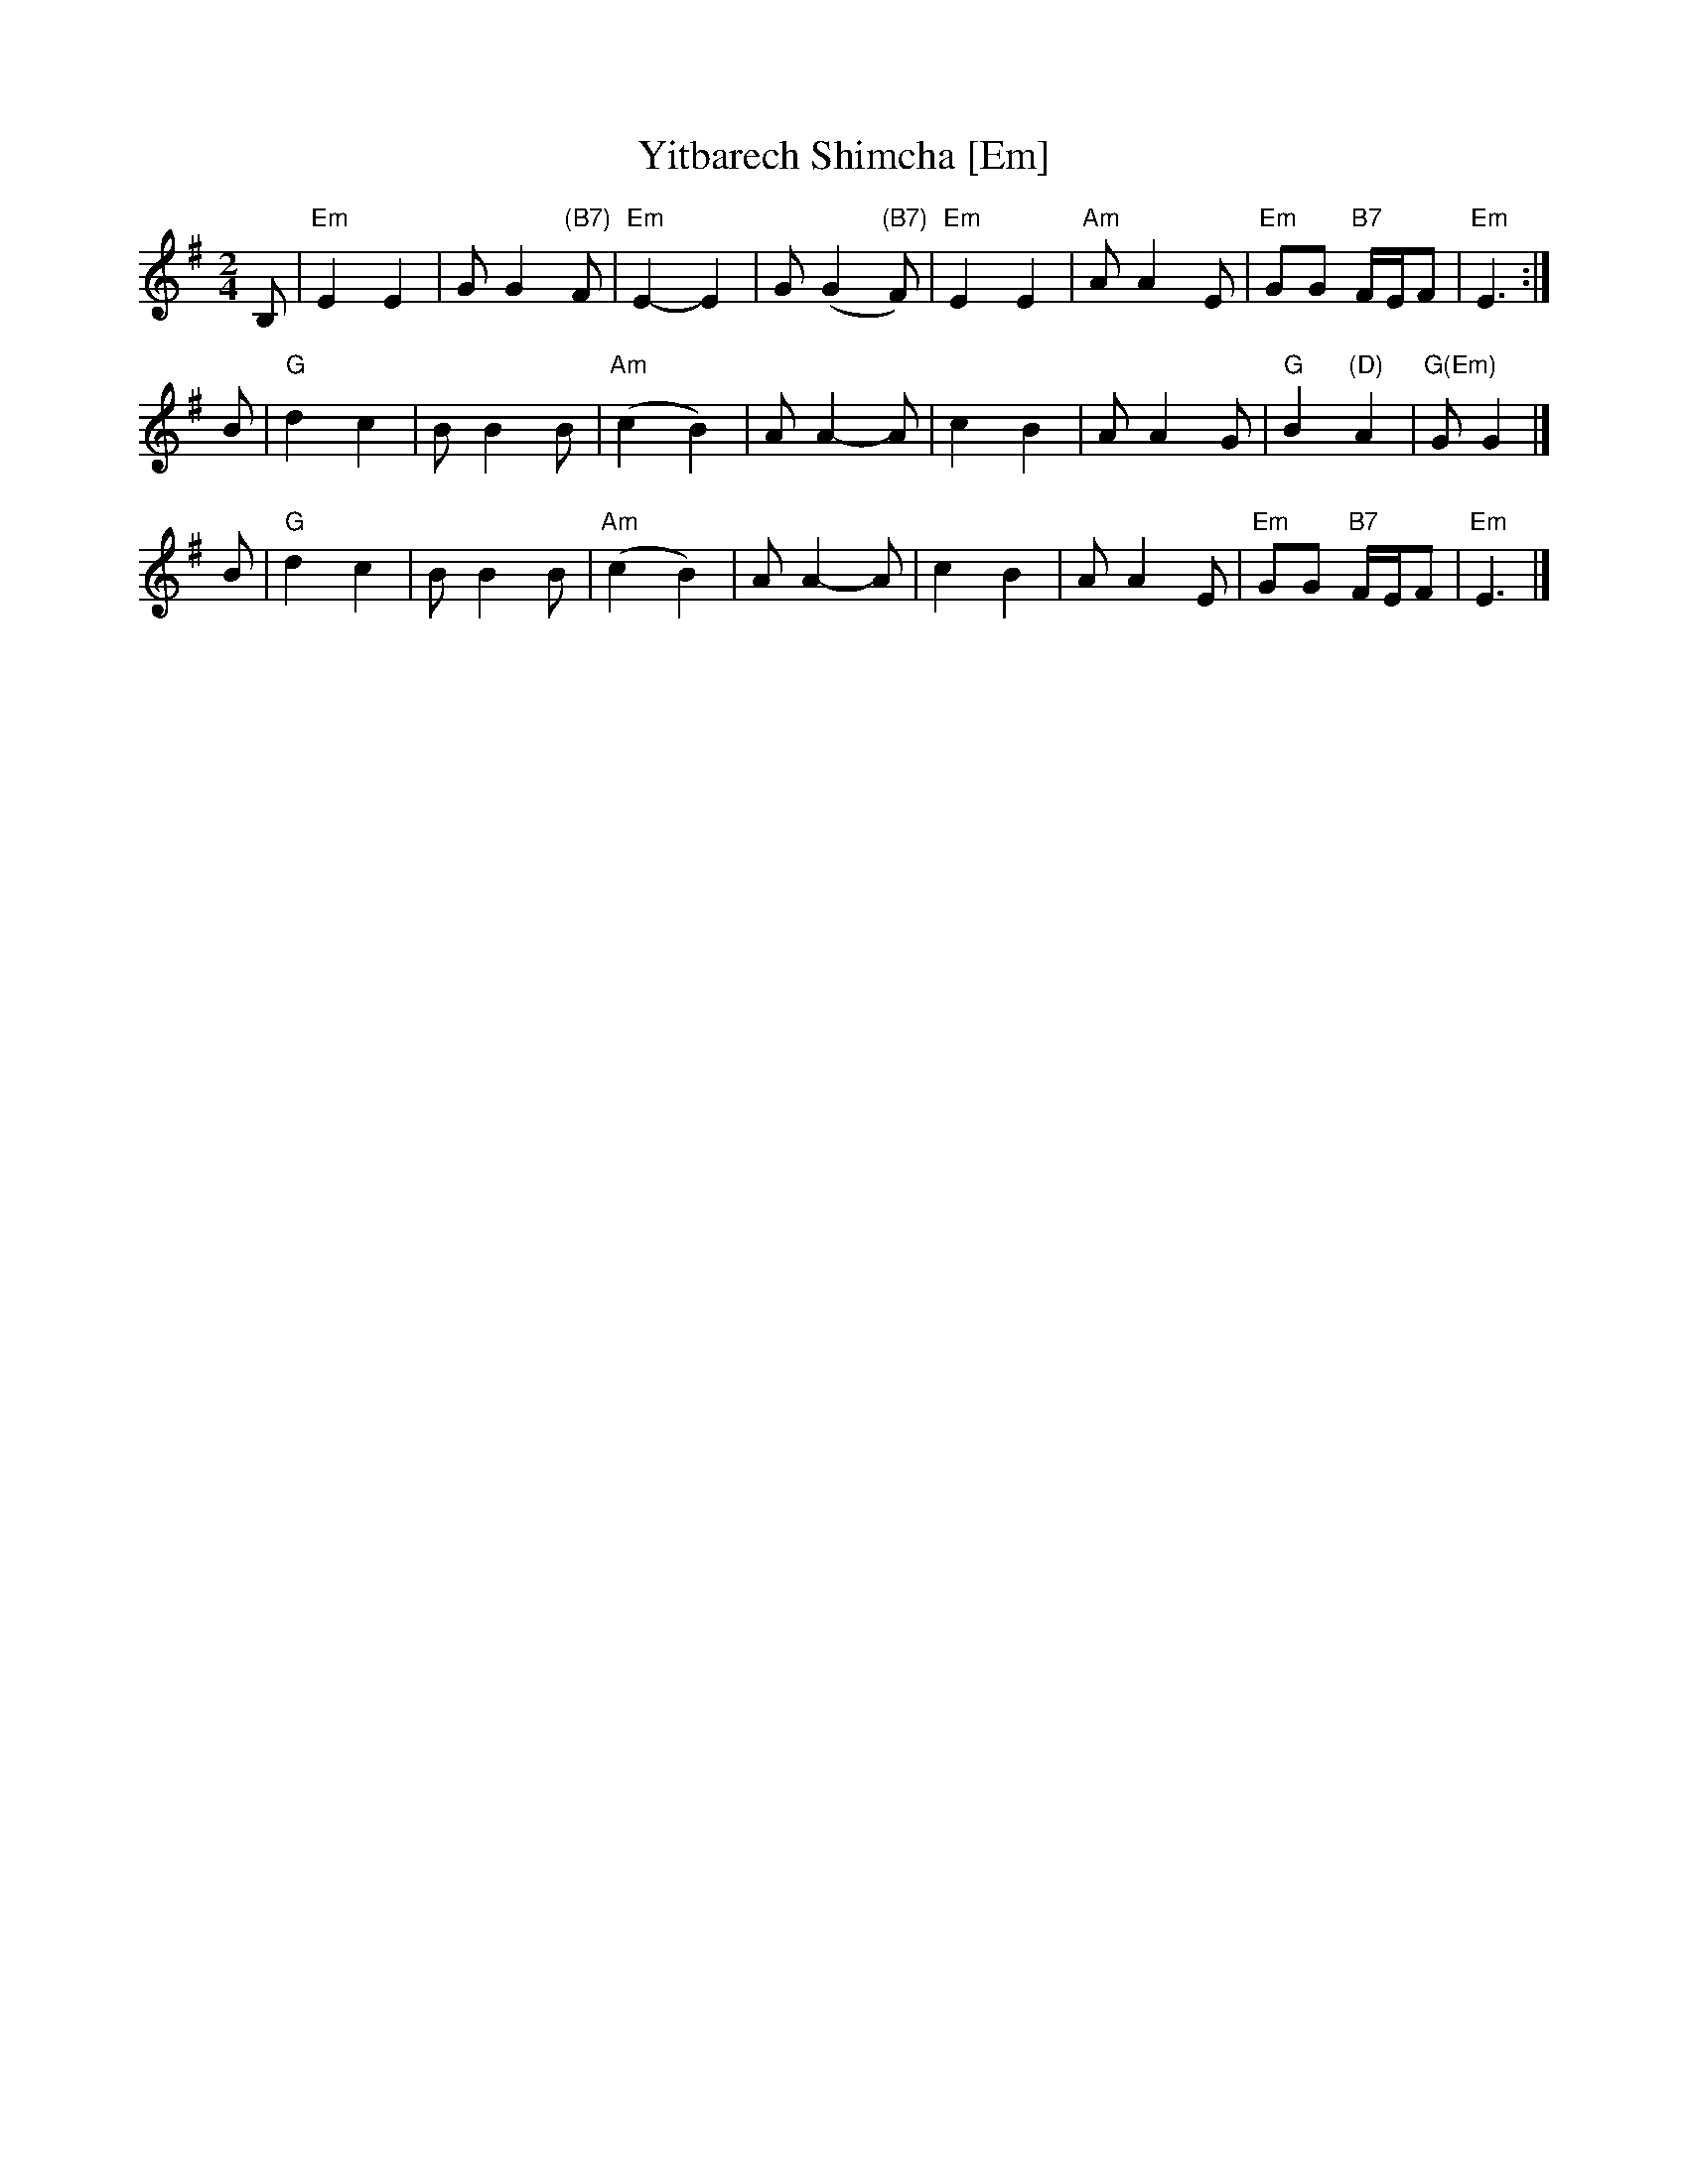 X: 621
T: Yitbarech Shimcha [Em]
M: 2/4
L: 1/8
Z: 2009 John Chambers <jc:trillian.mit.edu>
S: printed MS of unknown origin
K: Em
B, \
| "Em"E2 E2 | G G2 "(B7)"F | "Em"E2- E2 | G (G2 "(B7)"F) \
| "Em"E2 E2 | "Am" A A2 E | "Em"GG "B7"F/E/F | "Em"E3 :|
B \
| "G"d2 c2 | B B2 B | "Am"(c2 B2) | A A2- A \
| c2 B2 | A A2 G | "G"B2 "(D)"A2 | "G(Em)"G G2 |]
B \
| "G"d2 c2 | B B2 B | "Am"(c2 B2) | A A2- A \
| c2 B2 | A A2 E | "Em"GG "B7"F/E/F | "Em"E3 |]
